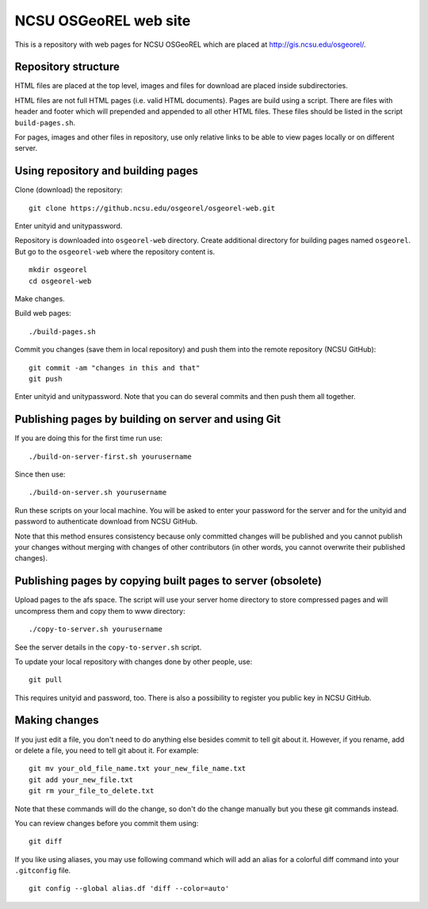 NCSU OSGeoREL web site
======================

This is a repository with web pages for NCSU OSGeoREL which are
placed at http://gis.ncsu.edu/osgeorel/.


Repository structure
--------------------

HTML files are placed at the top level, images and files for download
are placed inside subdirectories.

HTML files are not full HTML pages (i.e. valid HTML documents).
Pages are build using a script. There are files with header and footer
which will prepended and appended to all other HTML files.
These files should be listed in the script ``build-pages.sh``.

For pages, images and other files in repository, use only relative links
to be able to view pages locally or on different server.


Using repository and building pages
-----------------------------------

Clone (download) the repository::

    git clone https://github.ncsu.edu/osgeorel/osgeorel-web.git

Enter unityid and unitypassword.

Repository is downloaded into ``osgeorel-web`` directory.
Create additional directory for building pages named ``osgeorel``.
But go to the ``osgeorel-web`` where the repository content is.

::

    mkdir osgeorel
    cd osgeorel-web

Make changes.

Build web pages::

    ./build-pages.sh

Commit you changes (save them in local repository) and push them into
the remote repository (NCSU GitHub)::

    git commit -am "changes in this and that"
    git push

Enter unityid and unitypassword. Note that you can do several commits
and then push them all together.


Publishing pages by building on server and using Git
----------------------------------------------------

If you are doing this for the first time run use::

    ./build-on-server-first.sh yourusername

Since then use::

    ./build-on-server.sh yourusername

Run these scripts on your local machine. You will be asked to
enter your password for the server and for the unityid and password
to authenticate download from NCSU GitHub.

Note that this method ensures consistency because only committed changes
will be published and you cannot publish your changes without merging
with changes of other contributors (in other words, you cannot overwrite
their published changes).


Publishing pages by copying built pages to server (obsolete)
--------------------------------------------------------------

Upload pages to the afs space. The script will use your server home directory
to store compressed pages and will uncompress them and copy them to www
directory::

    ./copy-to-server.sh yourusername

See the server details in the ``copy-to-server.sh`` script.

To update your local repository with changes done by other people, use::

    git pull

This requires unityid and password, too. There is also a possibility to
register you public key in NCSU GitHub.


Making changes
--------------

If you just edit a file, you don't need to do anything else besides
commit to tell git about it. However, if you rename, add or delete
a file, you need to tell git about it. For example::

    git mv your_old_file_name.txt your_new_file_name.txt
    git add your_new_file.txt
    git rm your_file_to_delete.txt

Note that these commands will do the change, so don't do the change
manually but you these git commands instead.

You can review changes before you commit them using::

    git diff

If you like using aliases, you may use following command which will add
an alias for a colorful diff command into your ``.gitconfig`` file.

::

    git config --global alias.df 'diff --color=auto'
